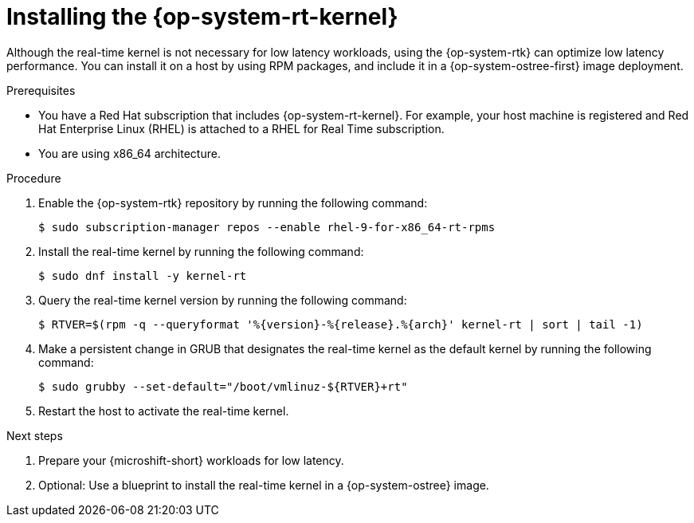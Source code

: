 // Module included in the following assemblies:
//
// microshift_configuring/microshift_low_latency/microshift-low-latency.adoc

:_mod-docs-content-type: PROCEDURE
[id="microshift-low-latency-install-kernelrt_{context}"]
= Installing the {op-system-rt-kernel}

Although the real-time kernel is not necessary for low latency workloads, using the {op-system-rtk} can optimize low latency performance. You can install it on a host by using RPM packages, and include it in a {op-system-ostree-first} image deployment.

.Prerequisites

* You have a Red Hat subscription that includes {op-system-rt-kernel}. For example, your host machine is registered and Red Hat Enterprise Linux (RHEL) is attached to a RHEL for Real Time subscription.
* You are using x86_64 architecture.

.Procedure

. Enable the {op-system-rtk} repository by running the following command:
+
[source,terminal]
----
$ sudo subscription-manager repos --enable rhel-9-for-x86_64-rt-rpms
----

. Install the real-time kernel by running the following command:
+
[source,terminal]
----
$ sudo dnf install -y kernel-rt
----

. Query the real-time kernel version by running the following command:
+
[source,terminal]
----
$ RTVER=$(rpm -q --queryformat '%{version}-%{release}.%{arch}' kernel-rt | sort | tail -1)
----
+
. Make a persistent change in GRUB that designates the real-time kernel as the default kernel by running the following command:
+
[source,terminal]
----
$ sudo grubby --set-default="/boot/vmlinuz-${RTVER}+rt"
----

. Restart the host to activate the real-time kernel.

.Next steps
. Prepare your {microshift-short} workloads for low latency.
. Optional: Use a blueprint to install the real-time kernel in a {op-system-ostree} image.
